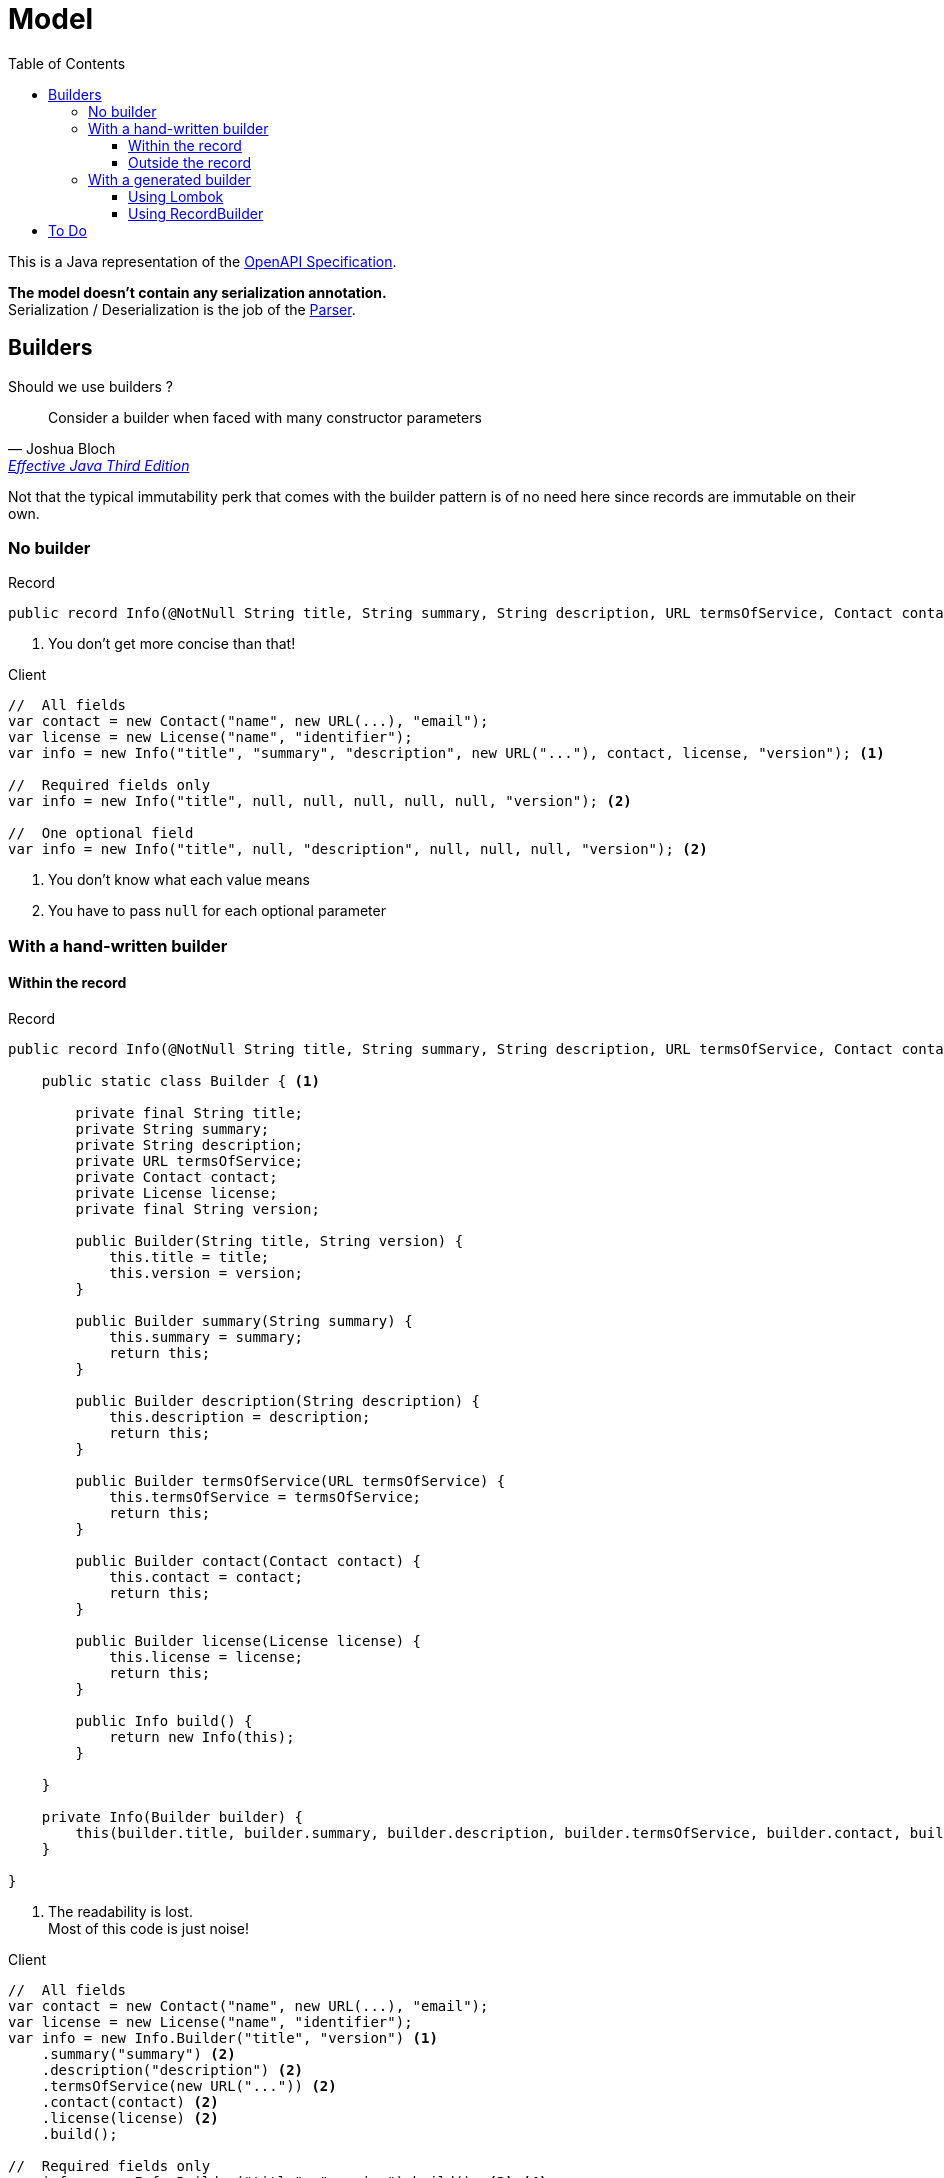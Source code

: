 :toc:
:toclevels: 4
:source-highlighter: rouge

= Model

This is a Java representation of the https://github.com/OAI/OpenAPI-Specification/blob/main/versions/3.1.0.md#specification[OpenAPI Specification].

*The model doesn't contain any serialization annotation.* +
Serialization / Deserialization is the job of the link:../parser[Parser].

== Builders

Should we use builders ?

"Consider a builder when faced with many constructor parameters"
-- Joshua Bloch, https://www.informit.com/store/effective-java-9780134685991[Effective Java Third Edition]

Not that the typical immutability perk that comes with the builder pattern is of no need here since records are immutable on their own.

=== No builder

[source, java]
.Record
----
public record Info(@NotNull String title, String summary, String description, URL termsOfService, Contact contact, License license, @NotNull String version) { } <1>
----
<1> You don't get more concise than that!

[source, java]
.Client
----
//  All fields
var contact = new Contact("name", new URL(...), "email");
var license = new License("name", "identifier");
var info = new Info("title", "summary", "description", new URL("..."), contact, license, "version"); <1>

//  Required fields only
var info = new Info("title", null, null, null, null, null, "version"); <2>

//  One optional field
var info = new Info("title", null, "description", null, null, null, "version"); <2>
----
<1> You don't know what each value means
<2> You have to pass `null` for each optional parameter

=== With a hand-written builder

==== Within the record

[[builder]]
[source, java]
.Record
----
public record Info(@NotNull String title, String summary, String description, URL termsOfService, Contact contact, License license, @NotNull String version) {

    public static class Builder { <1>

        private final String title;
        private String summary;
        private String description;
        private URL termsOfService;
        private Contact contact;
        private License license;
        private final String version;

        public Builder(String title, String version) {
            this.title = title;
            this.version = version;
        }

        public Builder summary(String summary) {
            this.summary = summary;
            return this;
        }

        public Builder description(String description) {
            this.description = description;
            return this;
        }

        public Builder termsOfService(URL termsOfService) {
            this.termsOfService = termsOfService;
            return this;
        }

        public Builder contact(Contact contact) {
            this.contact = contact;
            return this;
        }

        public Builder license(License license) {
            this.license = license;
            return this;
        }

        public Info build() {
            return new Info(this);
        }

    }

    private Info(Builder builder) {
        this(builder.title, builder.summary, builder.description, builder.termsOfService, builder.contact, builder.license, builder.version);
    }

}
----
<1> The readability is lost. +
Most of this code is just noise!

[[client-builder]]
[source, java]
.Client
----
//  All fields
var contact = new Contact("name", new URL(...), "email");
var license = new License("name", "identifier");
var info = new Info.Builder("title", "version") <1>
    .summary("summary") <2>
    .description("description") <2>
    .termsOfService(new URL("...")) <2>
    .contact(contact) <2>
    .license(license) <2>
    .build();

//  Required fields only
var info = new Info.Builder("title", "version").build(); <3> <4>

//  One optional field
var info = new Info.Builder("title", "version")
    .description("description") <2>
    .build(); <3>
----
<1> The mandatory parameters must be passed to the builder
<2> The meaning of each value is very clear
<3> That's pretty concise!
<4> This can be achieved by adding an `Info` constructor with just 2 parameters.

==== Outside the record

[source, java]
.Record
----
public record Info(@NotNull String title, String summary, String description, URL termsOfService, Contact contact, License license, @NotNull String version) { } <1>
----
<1> The record stays unchanged!

[source, java]
.Builder
----
package openapi.model.v310.builder;

public class InfoBuilder { <1>

    private final String title;
    private String summary;
    private String description;
    private URL termsOfService;
    private Contact contact;
    private License license;
    private final String version;

    public InfoBuilder(String title, String version) {
        this.title = title;
        this.version = version;
    }

    public InfoBuilder summary(String summary) {
        this.summary = summary;
        return this;
    }

    public InfoBuilder description(String description) {
        this.description = description;
        return this;
    }

    public InfoBuilder termsOfService(URL termsOfService) {
        this.termsOfService = termsOfService;
        return this;
    }

    public InfoBuilder contact(Contact contact) {
        this.contact = contact;
        return this;
    }

    public InfoBuilder license(License license) {
        this.license = license;
        return this;
    }

    public Info build() {
        return new Info(this.title, this.summary, this.description, this.termsOfService, this.contact, this.license, this.version);
    }

}
----
<1> The builder is now a standalone class. +
It is still a lot of noise but at least it is not part of the record.

[source, java]
.Client
----
//  All fields
var contact = new Contact("name", new URL(...), "email");
var license = new License("name", "identifier");
var info = new InfoBuilder("title", "version") <1>
    .summary("summary")
    .description("description")
    .termsOfService(new URL("..."))
    .contact(contact)
    .license(license)
    .build();

//  Required fields only
var info = new InfoBuilder("title", "version").build(); <1>

//  One optional field
var info = new InfoBuilder("title", "version") <1>
    .description("description")
    .build();
----
<1> The only difference between this code and the xref:client-builder[previous one] is that we use `new InfoBuilder` instead of `new Info.Builder` since the builder is now outside the record.

=== With a generated builder

.Records won't get built-in builders
"If some project out there wants to have code generators for patterns that are sometimes useful for records, that’s great — but that’s not where the language should be focusing."
-- Brain Goetz, http://openjdk.5641.n7.nabble.com/Builder-pattern-for-Java-records-tp465207p465375.html[Re: Builder pattern for Java records ]

==== Using https://projectlombok.org/[Lombok]

[source, xml]
.`pom.xml`
----
<project>

    <properties>
        <lombok.version>1.18.20</lombok.version>
    </properties>

    <dependencies>
        <dependency> <!--1-->
            <groupId>org.projectlombok</groupId>
            <artifactId>lombok</artifactId>
            <version>${lombok.version}</version>
            <scope>provided</scope>
        </dependency>
    </dependencies>

    <build>
        <finalName>model</finalName>
        <plugins>
            <plugin>
                <groupId>org.apache.maven.plugins</groupId>
                <artifactId>maven-compiler-plugin</artifactId>
                <version>${maven-compiler.version}</version>
                <configuration>
                    <annotationProcessorPaths>
                        <annotationProcessorPath> <!--2-->
                            <groupId>org.projectlombok</groupId>
                            <artifactId>lombok</artifactId>
                            <version>${lombok.version}</version>
                        </annotationProcessorPath>
                    </annotationProcessorPaths>
                </configuration>
            </plugin>
        </plugins>
    </build>

</project>
----
<1> Add the `Lombok` dependency
<2> Configure the compiler plugin to use it

As mentioned in https://softwaregarden.dev/en/posts/new-java/records/vs-lombok-yet-again-with-builder-pattern/[this post], it is possible to annotate the constructor and generate the builder automatically.

[source, java]
.Record
----
public record Info(@NotNull String title, String summary, String description, URL termsOfService, Contact contact, License license, @NotNull String version) {

    @Builder(builderMethodName = "hiddenBuilder") <1>
    public Info {} <2>

    public static InfoBuilder builder(String title, String version) { <3>
        return hiddenBuilder().title(title).version(version);
    }

}
----
<1> [blue]#The https://projectlombok.org/features/Builder[`Builder`] annotation with the hidden builder will generate a builder very similar to the xref:builder[hand-written builder].#
The client code will therefore be very similar to the xref:client-builder[builder's client code] footnote:[The only difference is that it will instantiate the builder using `Info.builder(...)` instead of `new Info.Builder(...)`]. +
[red]#*The problem is that the model is now annotated with a non-standard Java annotation*#.
<2> For this to work, you have to create a compact constructor.
<3> For this to work, you have to add this `builder` factory method footnote:[This is very similar to adding an `Info` constructor with just 2 parameters].

==== Using https://github.com/Randgalt/record-builder[RecordBuilder]

[source, xml]
----
<project>

    <properties>
        <builder.version>1.19</builder.version>
    </properties>

    <dependencies>
        <dependency> <!--1-->
            <groupId>io.soabase.record-builder</groupId>
            <artifactId>record-builder-core</artifactId>
            <version>${builder.version}</version>
            <scope>provided</scope>
        </dependency>
    </dependencies>

    <build>
        <finalName>model</finalName>
        <plugins>
            <plugin>
                <groupId>org.apache.maven.plugins</groupId>
                <artifactId>maven-compiler-plugin</artifactId>
                <version>${maven-compiler.version}</version>
                <configuration>
                    <annotationProcessorPaths>
                        <annotationProcessorPath> <!--2-->
                            <groupId>io.soabase.record-builder</groupId>
                            <artifactId>record-builder-processor</artifactId>
                            <version>${builder.version}</version>
                        </annotationProcessorPath>
                    </annotationProcessorPaths>
                    <annotationProcessors> <!--2-->
                        <annotationProcessor>io.soabase.recordbuilder.processor.RecordBuilderProcessor</annotationProcessor>
                    </annotationProcessors>
                </configuration>
            </plugin>
        </plugins>
    </build>

</project>
----
<1> Add the `RecordBuilder` dependency
<2> Configure the compiler plugin to use it

As mentioned https://github.com/Randgalt/record-builder#generation-via-includes[here], this library allows us to generate the builder without annotating the model.

[source, java]
.Builder generator
----
@RecordBuilder.Include({Info.class})
public class OpenApiBuilder { <1>
}
----
<1> [blue]#*Even though the model is not annotated*#, this class has to be added. +
[red]#*This doesn't generate a builder with the mandatory parameters.*#

== To Do

* Should we use a custom implementation that returns an `Optional` or should we pass `Optional` to the record or should we leave it this way ?

* What should be done with https://github.com/OAI/OpenAPI-Specification/blob/main/versions/3.1.0.md#specificationExtensions[Specification Extensions] ?

* Should we continue using the https://beanvalidation.org/[Bean Validation API] ?